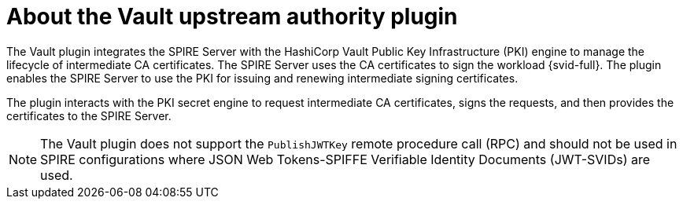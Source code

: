 // Module included in the following assemblies:
//
// * security/zero_trust_workload_identity_manageer/zero-trust-manager-overview.adoc

:_mod-docs-content-type: CONCEPT
[id="zero-trust-manager-vault-upstream-authority_{context}"]
= About the Vault upstream authority plugin

The Vault plugin integrates the SPIRE Server with the HashiCorp Vault Public Key Infrastructure (PKI) engine to manage the lifecycle of intermediate CA certificates. The SPIRE Server uses the CA certificates to sign the workload {svid-full}. The plugin enables the SPIRE Server to use the PKI for issuing and renewing intermediate signing certificates.

The plugin interacts with the PKI secret engine to request intermediate CA certificates, signs the requests, and then provides the certificates to the SPIRE Server.

[NOTE]
====
The Vault plugin does not support the `PublishJWTKey` remote procedure call (RPC) and should not be used in SPIRE configurations where JSON Web Tokens-SPIFFE Verifiable Identity Documents (JWT-SVIDs) are used.
====
